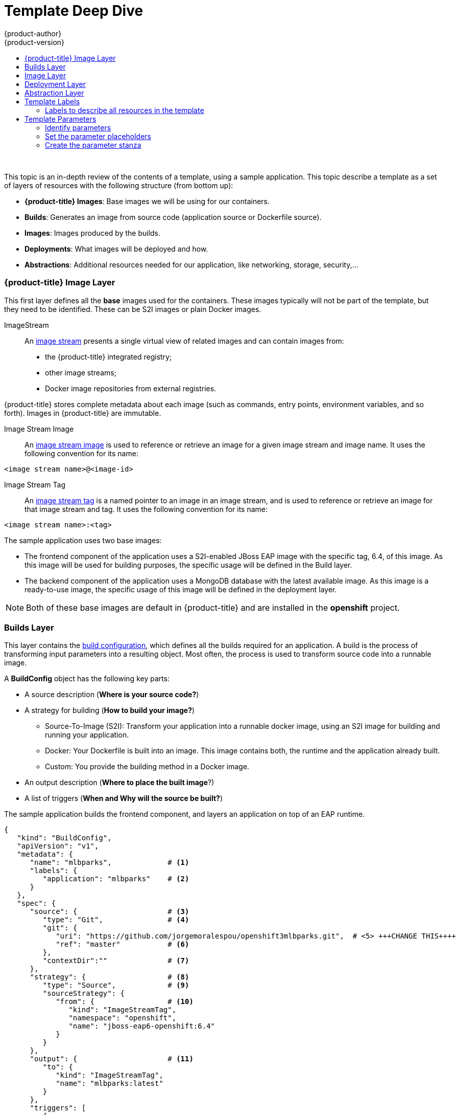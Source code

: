 [[dev-guide-templates-designing]]
= Template Deep Dive
{product-author}
{product-version}
:data-uri:
:icons:
:experimental:
:toc: macro
:toc-title:
:prewrap!:

toc::[]
{nbsp} +

This topic is an in-depth review of the contents of a template, using a sample application. This topic describe a template as a set of layers of resources with the following structure (from bottom up):

* *{product-title} Images*: Base images we will be using for our containers.
* *Builds*: Generates an image from source code (application source or Dockerfile source).
* *Images*: Images produced by the builds.
* *Deployments*: What images will be deployed and how.
* *Abstractions*: Additional resources needed for our application, like networking, storage, security,...

[[dev-guide-templates-designing-images]]
=== {product-title} Image Layer
This first layer defines all the *base* images used for the containers. These images typically will not be part of the template, but they need to be identified. These can be S2I images or plain Docker images. 

ImageStream::
An xref:../../architecture/core_concepts/builds_and_image_streams.adoc#image-streams[image stream] presents a single virtual view of related images and can contain images from:

* the {product-title} integrated registry;
* other image streams;
* Docker image repositories from external registries.

{product-title} stores complete metadata about each image (such as commands, entry points, environment variables, and so forth). Images in {product-title} are immutable.

Image Stream Image::
An xref:../../architecture/core_concepts/builds_and_image_streams.adoc#image-stream-image[image stream image] is used to reference or retrieve an image for a given image stream and image name. It uses the following convention for its name: 

----
<image stream name>@<image-id>
----

Image Stream Tag::
An xref:../../architecture/core_concepts/builds_and_image_streams.adoc#image-stream-tag[image stream tag] is a named pointer to an image in an image stream, and is used to reference or retrieve an image for that image stream and tag. It uses the following convention for its name: 

----
<image stream name>:<tag>
----

The sample application uses two base images:

* The frontend component of the application uses a S2I-enabled JBoss EAP image with the specific tag, 6.4, of this image. As this image will be used for building purposes, the specific usage will be defined in the Build layer.
* The backend component of the application uses a MongoDB database with the latest available image. As this image is a ready-to-use image, the specific usage of this image will be defined in the deployment layer.

[NOTE]
====
Both of these base images are default in {product-title} and are installed in the *openshift* project.
====

[[dev-guide-templates-designing-builds]]
=== Builds Layer
This layer contains the xref:../../dev_guide/builds.adoc#defining-a-buildconfig[build configuration], which defines all the builds required for an application. A build is the process of transforming input parameters into a resulting object. Most often, the process is used to transform source code into a runnable image.

A *BuildConfig* object has the following key parts:

* A source description (*Where is your source code?*)
* A strategy for building (*How to build your image?*)
** Source-To-Image (S2I): Transform your application into a runnable docker image, using an S2I image for building and running your application.
** Docker: Your Dockerfile is built into an image. This image contains both, the runtime and the application already built.
** Custom: You provide the building method in a Docker image.
* An output description (*Where to place the built image*?)
* A list of triggers (*When and Why will the source be built?*)

The sample application builds the frontend component, and layers an application on top of an EAP runtime.

[source,json]
----
{
   "kind": "BuildConfig",
   "apiVersion": "v1",
   "metadata": {
      "name": "mlbparks",             # <1>
      "labels": {
         "application": "mlbparks"    # <2>
      }
   },
   "spec": {
      "source": {                     # <3>
         "type": "Git",               # <4>
         "git": {
            "uri": "https://github.com/jorgemoralespou/openshift3mlbparks.git",  # <5> +++CHANGE THIS++++
            "ref": "master"           # <6>
         },
         "contextDir":""              # <7> 
      },
      "strategy": {                   # <8>
         "type": "Source",            # <9>
         "sourceStrategy": {
            "from": {                 # <10>
               "kind": "ImageStreamTag",
               "namespace": "openshift",
               "name": "jboss-eap6-openshift:6.4"
            }
         }
      },
      "output": {                     # <11>
         "to": {
            "kind": "ImageStreamTag",
            "name": "mlbparks:latest"
         }
      },
      "triggers": [
         {
            "type": "GitHub",         # <12>
            "generic": {
               "secret": "secret"
            }
         },
         {
            "type": "Generic",        # <13>
            "github": {
               "secret": "secret"
            }
         },
         {
            "type": "ImageChange",    # <14>
            "imageChange": {}
         }
      ]
   }
}
----
<1> The name that identifies this build configuration.
<2> The labels that will be set for this build configuration.
<3> This stanza defines the source for the build.
<4> Defines the source as located in a Git repository.
<5> The URI of the source repository.
<6> The repository tag/branch. This value is optional and defaults to “master” if not provided.
<7> The subdirectory from the repository. This value is optional and defaults to the root directory of the repository.
<8> This stanza defines which build strategy to use. 
<9> The build strategy (Source=S2I).
<10> The image stream tag to indicate which builder image to use.
<11> This stanza defines where to leave the generated image if the build succeeds. It is placing it in our current project. 
<12> This stanza defines that a change generated by a GitHub webhook trigger (if the source code is changed) will trigger a build.
<13> This stanza defines that a change generated via a Generic webhook trigger will trigger a build.
<14> This stanza defines that an image change will trigger a build. This will trigger a build if the builder image changes or is updated.

For more information see xref:../../architecture/core_concepts/builds_and_image_streams.html#builds[Builds and Image Streams].

[[dev-guide-templates-designing-layers]]
=== Image Layer

This layer contains an architecture/core_concepts/builds_and_image_streams.html#image-streams[image stream], which defines all the images produced by the builds.

The sample application produces an image defined in a new image stream.

[source,json]
----
{
   "kind": "ImageStream",
   "apiVersion": "v1",
   "metadata": {
      "name": "mlbparks",            # <1>
      "labels": {
         "application": "mlbparks"   # <2>
      }
   },
   "spec": {                         # <3>
      "dockerImageRepository": "",   # <4>
      "tags": [                      # <5>
         {
            "name": "latest" 
         }
      ]
   }
}
----
<1> The name of the image stream. This image Stream will be created in the current project.
<2> A label to describe the resource relative to the application we are creating.
<3> This stanza defines image stream specifications
<4> The Docker repository backing this image stream.
<5> The list of available tags or image stream locators for this image stream.

As a result of the build process, for every build {product-title} creates a new version of the image, that will always be tagged as `latest` (as seen in the xref:dev-guide-templates-designing-layer[build configuration `output` stanza).


[[dev-guide-templates-designing-layer]]
=== Deployment Layer
This layer contains the architecture/core_concepts/deployments.html#deployments-and-deployment-configurations[*deployment configuration*], which defines the core of the application that will be deployed and running on {product-title}.

A deployment configuration consists of the following key parts:

* A replication controller template which describes the application to be deployed.
* The default replica count for the deployment. The repliace count is how many instances will be deployed and running?
* A deployment strategy to execute the deployment.
* A set of triggers that cause deployments to be created automatically.

In the sample application, there are two deployment configurations: one for the frontend component (JavaEE application) and one for the backend component (MongoDB).

The deployment configuration for the frontend component defines that:

* there will be a pod with a single container, using the previously built *mlbparks* image;
* there will be initially one replica;
* there will be a new deployment every time there is a new image built or there is a change in the configuration;
* the redeployment strategy will be `Recreate`, which discards all running pods and create new pods. 


[source,json]
----
{
   "kind": "DeploymentConfig",
   "apiVersion": "v1",
   "metadata": {
      "name": "mlbparks",                  <1>
      "labels": {                          <2>
         "deploymentConfig": "mlbparks",   
         "application": "mlbparks"
      }
   },
   "spec": {                               <3>
      "replicas": 1,                       <4>
      "selector": {
         "deploymentConfig": "mlbparks"    <5>
      },
      "strategy": {
         "type": "Recreate"                <6>
      },
      "template": {                        <7>
         "metadata": {
            "labels": {                    <8>
               "deploymentConfig": "mlbparks",
               "application": "mlbparks"
            },
            "name": "mlbparks"             <9>
         },
         "spec": {                         <10>
            "containers": [
               {
                  "name": "mlbparks",           <11>
                  "image": "mlbparks",          <12>
                  "imagePullPolicy": "Always",  <13>
                  "env": [                      <14>
                     {
                        "name": "OPENSHIFT_DNS_PING_SERVICE_NAME",
                        "value": "mlbparks-ping"
                     },
                     {
                        "name": "OPENSHIFT_DNS_PING_SERVICE_PORT",
                        "value": "8888"
                     },
                     {
                        "name": "MONGODB_USER",
                        "value": "user"
                     },
                     {
                        "name": "MONGODB_PASSWORD",
                        "value": "password"
                     },
                     {
                        "name": "MONGODB_DATABASE",
                        "value": "database"
                     }
                  ],
                  "ports": [                    <15>
                     {
                        "name": "mlbparks-http",
                        "containerPort": 8080,
                        "protocol": "TCP"
                     },
                     {
                        "name": "mlbparks-ping",
                        "containerPort": 8888,
                        "protocol": "TCP"
                     }
                  ],
                  "readinessProbe": {          <16>
                     "exec": {
                        "command": [
                           "/bin/bash",
                           "-c",
                           "/opt/eap/bin/readinessProbe.sh"
                        ]
                     }
                  },
                  "resources": {},
                  "terminationMessagePath": "/dev/termination-log",
                  "securityContext": {         <17>
                     "capabilities": {},
                     "privileged": false
                  }
               }
            ],
            "restartPolicy": "Always",
            "dnsPolicy": "ClusterFirst"
         }
      },
      "triggers": [                            <18>
         {                                   
            "type": "ImageChange",             <19>
            "imageChangeParams": {
               "automatic": true,
               "containerNames": [
                  "mlbparks"
               ],
               "from": {
                  "kind": "ImageStreamTag",
                  "name": "mlbparks:latest"
               }
            }
         },
         {                                     <20>
            "type": "ConfigChange"
         }
      ]
   }
}
----
<1> The name for this deployment configuration.
<2> The labels that describe this deployment configuration. <<note2>>.
<3> This stanza describes the deployment configuration.
<4> The number of instances that should be created for this eployment.
<5> This should be the same as *name* (1).
<6> The xref:../../dev_guide/deployments/deployment_strategies.adoc#recreate-strategy[strategy] to use when deploying a new version of the application in case it is triggered. As defined in *triggers*.
<7> This stanza defines what will be deployed as part of this deployment (the pod).
<8> The labels to apply for the resources contained in the template (pod).
<9> The name to assign to the pod. Every pod instance created will have this name as prefix.
<10> This stanza defines the configuration (contents) of the pod.
<11> The name to assign to the container.
<12> The name of the image to use. <<note12>>.
<13> Defines if the xref:../../dev_guide/managing_images.adoc#image-pull-policy[image should be pulled] prior to starting the container. If the image tag is *latest*, it will always pull the image by default, otherwise it will default to “IfNotPresent”.
<14> This stanza defines a set of environment variables to pass to this container.
<15> This stanza defines the ports that the container exposes.
<16> This stanza defines a xref:../../dev_guide/application_health.adoc#container-health-checks-using-probes[readiness probe] that determines if the runtime in the container has started successfully and traffic can be routed to it.
<17> This stanza defines the xref:../../architecture/additional_concepts/authorization.adoc#security-context-constraints[security context contraint] to use for the container.
<18> This stanza defines the xref:../../dev_guide/builds/triggering_builds.adoc#build-triggers[triggers] that will dictate on what conditions to deploy a new version of the pod.
<19> An xref:../../dev_guide/builds/triggering_builds.adoc#image-change-triggers[image change trigger] to create a new deployment when the latest image tag is updated.
<20> A xref:../../dev_guide/builds/triggering_builds.adoc#config-change-triggers[configuration change trigger] to create a new deployment when there is a configuration change for this resource.

[[note2, See note]]
[NOTE]
====
Red Hat recommends adding an `"application": "<application-name>"` label to resource defined by a template. You can use the label to link resources created as part of the processing of the template. You can add the label manually to each resource, as described here, or at once, as described in xref:labels[Labels].
====

[[note12, See note]]
[NOTE]
====
If there is an image change trigger defined in a deployment configuration, the image spececification value gets substituted with the appropriate value for the image triggering the change. If you do not have an image change trigger, this value should be a valid Docker pull specification (such as `openshift/mongodb-24-centos7`).
====

The deployment configuration for the backend component defines that:

* there will be a pod with a single container using the MongoDB openshift base image;
* there will be initially one replica;
* there will be a new deployment every time there is a new image built or there is a change in the configuration;
* the redeployment strategy will be `Recreate`, which discards all running pods and create new ones;
* there will be a persistent volume on the host's filesystem (not valid for HA or host failover).

[source,json]
----
{
   "kind": "DeploymentConfig",
   "apiVersion": "v1",
   "metadata": {
      "name": "mlbparks-MongoDB",                 <1>
      "labels": {                                 <2>
         "application": "mlbparks"
      }
   },
   "spec": {                                      <3>
      "replicas": 1,                              <4>
      "selector": {                               
         "deploymentConfig": "mlbparks-MongoDB"   <5>
      },
      "strategy": {
         "type": "Recreate"                       <6>
      },
      "template": {                               <7>
         "metadata": {
            "labels": {                           <8>
               "deploymentConfig": "mlbparks-MongoDB",
               "application": "mlbparks"
            },
            "name": "mlbparks-MongoDB"            <9>
         },
         "spec": {                                <10>
            "containers": [
               {
                  "name": "mlbparks-MongoDB",     <11>
                  "image": "MongoDB",                 <12>
                  "imagePullPolicy": "IfNotPresent",  <13>
                  "env": [                            <14>
                     {
                        "name": "MONGODB_USER",
                        "value": "user"
                     },
                     {
                        "name": "MONGODB_PASSWORD",
                        "value": "password"
                     },
                     {
                        "name": "MONGODB_DATABASE",
                        "value": "database"
                     }
                  ],
                  "ports": [                          <15> 
                     {
                        "containerPort": 27017,
                        "protocol": "TCP"
                     }
                  ],
                  "resources": {},
                  "volumeMounts": [                   <16> 
                     {
                        "name": "mlbparks-MongoDB-data",
                        "mountPath": "/var/lib/MongoDB/data"
                     }
                  ],
                  "terminationMessagePath": "/dev/termination-log",
                  "securityContext": {                <17>
                     "capabilities": {},
                     "privileged": false
                  }
               }
            ],
            "volumes": [                              <18>
               {
                  "name": "mlbparks-MongoDB-data",
                  "emptyDir": {}
               }
            ],
            "restartPolicy": "Always",
            "dnsPolicy": "ClusterFirst"
         }
      },
      "triggers": [                                   <19>
         {
            "type": "ImageChange",                    <20>
            "imageChangeParams": {  
               "automatic": true,
               "containerNames": [
                  "mlbparks-MongoDB"
               ],
               "from": {
                  "kind": "ImageStreamTag",
                  "namespace": "openshift",
                  "name": "MongoDB:latest"
               }
            }
         },
         {                                             <21>
            "type": "ConfigChange"
         }
      ]
   }
}
----
<1> This is the name that will identify this deployment configuraion.
<2> These are the labels that will describe this deployment configuraion.
<3> Specification for the deployment configuraion. Everything inside this section describes the deployment configuraion.
<4> Number of instances that should be created for this deployment.
<5> This should be the same as *name* (1).
<6> Strategy to use when deploying a new version of the application in case it is triggered. As defined in *triggers*.
<7> The template defines what will be deployed as part of this deployment (the pod).
<8> The labels to apply for the resources contained in the template (pod).
<9> Name of the pod. Every pod instance created will have this name as prefix.
<10> Defines the configuration (contents) of the pod.
<11> The name of the container.
<12> The name of the image to use. <<note12>>.
<13> Defines if the xref:../../dev_guide/managing_images.adoc#image-pull-policy[image should be pulled] prior to starting the container. If the image tag is *latest*, it will always pull the image by default, otherwise it will default to “IfNotPresent”.
<14> A set of environment variables to pass to this container.
<15> The ports that the container exposes.
<16> Volume mounts used in the container.
<17> Security context contraint to use for the container.
<18> Volumes required for the pod. xref:../../dev_guide/volumes.adoc#dev-guide-volumes[EmptyDir] is a temporary directory on a single machine.
<19> The triggers that will dictate on what conditions to deploy a new version of the pod.
<20> Create a new deployment when the latest image tag is updated.
<21> Create a new deployment when there is a configuration change for this Resource.

[[dev-guide-templates-designing-layer]]
=== Abstraction Layer
This layer defines all of the additional resources needed for our application to run, like networking, storage, security,...

Service::
A xref:../../architecture/core_concepts/pods_and_services.html#services[service] serves as an internal load balancer. It identifies a set of replicated pods in order to proxy the connections it receives to them. Backing pods can be added to or removed from a service arbitrarily while the service remains consistently available, enabling anything that depends on the service to refer to it at a consistent internal address.
::
Services are assigned an IP address and port pair that, when accessed, proxy to an appropriate backing pod. A service uses a label selector to find all the containers running that provide a certain network service on a certain port.

Route::
An {product-title} xref:../../dev_guide/routes.adoc#dev-guide-routes[route] exposes a service at a host name, like www.example.com, so that external clients can reach it by name.

Persistent Volume Claim::
You can make a request for storage resources using a xref:../../dev_guide/persistent_volumes.adoc#dev-guide-persistent-volumes[Persistent Volume Claim] object; the claim is paired with a volume that generally matches your request.

Service Account::
xref:../../dev_guide/service_accounts.adoc#dev-guide-service-accounts[Service accounts] provide a flexible way to control API access without requiring regular user account credentials.

Secret::
A xref:../../dev_guide/secrets.adoc#dev-guide-secrets[secret] provides a mechanism to hold sensitive information such as passwords, {product-title} client config files, docker configuration files, and so forth. Secrets decouple sensitive content from the pods that use it and can be mounted into containers using a volume plug-in or used by the system to perform actions on behalf of a pod. 

In our example, there are a set of services abstracting the deployments:

* *A service for the backend component (MongoDB)*. This service is configured to target all pods running that have the `deploymentConfig=mlbparks-MongoDB` label, which happens
for every pod created by the deployment configuration specified.
+
[source,json]
----
{
   "kind": "Service",
   "apiVersion": "v1",
   "metadata": {
      "name": "MongoDB",             <1>
      "labels": {
         "application": "mlbparks"   <2>
      }
   },
   "spec": {
      "ports": [                     
         {
            "port": 27017,           <3>
            "targetPort": 27017      <4>
         }
      ],
      "selector": {                  <5> 
         "deploymentConfig": "mlbparks-MongoDB"
      }
   }
}
----
+
<1> Name of the service.
<2> Labels describing this service.
<3> Port where the service will be listening.
<4> Port in the pod to route the network traffic to.
<5> Label selector for determining which pods will be target for this service.

* *A service for the frontend component (JBoss EAP)*. This service is configured to target all pods running that have the `deploymentConfig=mlbparks` label, which happens
for every pod created by the deployment configuration specified.
+
[source,json]
----
{
   "kind": "Service",
   "apiVersion": "v1",
   "metadata": {
      "name": "mlbparks-http",           <1>
      "labels": {
         "application": "mlbparks"       <2> 
      },
      "annotations": {
         "description": "The web server's http port"
      }
   },
   "spec": {
      "ports": [
         {
            "port": 8080,                <3>
            "targetPort": 8080           <4>
         }
      ],
      "selector": {
         "deploymentConfig": "mlbparks"  <5>
      }
   }
}
----
+
<1> Name of the service.
<2> Labels describing this service.
<3> Port where the service will be listening
<4> Port in the pod to route the network traffic to.
<5> Label selector for determining which pods will be target for this service.

* *A JBoss EAP service for its internal *PING* service*. The service, which is used for clustering purposes, can be configured to target all pods running that have the `deploymentConfig=mlbparks` label, which happens for every pod created by the deployment configuration specified.
+
[source,json]
----
{
   "kind": "Service",
   "apiVersion": "v1",
   "metadata": {
      "name": "mlbparks-ping",           <1>   
      "labels": {
         "application": "mlbparks"       <2>
      },
      "annotations": {
         "description": "Ping service for clustered applications"
      }
   },
   "spec": {
      "ports": [
         {
            "port": 8888,                <3>
            "targetPort": 8888           <4>
         }
      ],
      "selector": {
         "deploymentConfig": "mlbparks"  <5>
      }
   }
}
----
+
<1> Name of the service
<2> Labels describing this service
<3> Port where the service will be listening
<4> Port in the pod to route the network traffic to
<5> Label selector for determining which pods will be target for this service

Also, to make the application publicly available, expose the service by providing HTTP access to the frontend component of the application using a route:

[source,json]
----
{
   "kind": "Route",
   "apiVersion": "v1",
   "metadata": {
      "name": "mlbparks-http-route",       <1>
      "labels": {
         "application": "mlbparks"         <2>
      },
      "annotations": {
         "description": "Route for application's http service"
      }
   },
   "spec": {
      "host": "mlbparks.cloudapps.example.com", # <3>
      "to": {                                   # <4>
         "kind": "Service",
         "name": "mlbparks-http"               
      }
   }
}
----
<1> Name of the route
<2> Set of labels to describe the route
<3> DNS name used to access our application. This DNS name needs to resolve to the ip address of the https://docs.openshift.com/enterprise/3.0/architecture/core_concepts/routes.html#routers[OpenShift router].
<4> Defines that this is a route to a service with the specified name


[[dev-guide-templates-designing-labels]]
== Template Labels

To identify the resources we are deploying as a whole, it is important that all resources have a common label. 
In the example, the resources a label of `"application": "mlbparks"`.

You can use labels to

* set different labels that help identify other parts of the deployment, such as `"deploymentConfig": "mlbparks"`.
* link as service code to a specific deployment configuration.
* filtering resources on a query. For example:
+
----
# oc get buildconfig --selector="application=mlbparks"
# oc get deploymentconfig --selector="deploymentConfig=mlbparks"
----

* delete every resource you created in one operation. For example:
+
----
# oc delete all --selector="application=mlbparks"
----

In our example, we have an application with a set of resources that we want to create. 

[[dev-guide-templates-designing-labels-all]]
=== Labels to describe all resources in the template
You can set labels for all the resources in a template by setting labels in the template resource. 
These labels will be set on every resource created when processing the template.

[source,json]
----
{
   "kind": "Template",
   "apiVersion": "v1",
   "metadata": {
      ...
   },
   "labels": {                      <1>            
      "application": "mlbparks",
      "createdBy": "template-mlbparks"
   },
   "parameters": [
      ...
   ],
   "objects": [
      ...
   ]
}
----

<1> Labels to describe all resources in the template.

In this example, two labels are set in the template resource: 

* `application`. This label defines that all resources in the template belong to the `mlbparks` application. 

* `createdBy`. This label defines that all resources with that label were created by the `template-mlbparks` template. 

[[dev-guide-templates-designing-parameters]]
== Template Parameters

You can use specific parameters to make a template reusable. 

The general process for creating template parameters is as follows:

* xref:dev-guide-templates-designing-parameters-id[Identify the information that will take a parameter].

* xref:dev-guide-templates-designing-parameters-set[Change values for parameters placeholders] to make the template configurable.

* xref:dev-guide-templates-designing-parameters-create[Create the `parameters` stanza for the template].

After you perform these these tasks, the parameters will be defined and the values will replace the placeholders 
when creating resources from this template.

[[dev-guide-templates-designing-parameters-id]]
=== Identify parameters

You can create parameters for any resource in the template, for example: 

* application name
* git configuration
* secrets
* inter-component communications configuration
* DNS
* Routes

[[dev-guide-templates-designing-parameters-set]]
=== Set the parameter placeholders

When you know which resources you want to create parameters for, replace the values with a parameter placeholder. 
When you process the template, the values in the `parameters` stanza replace the placeholders.

A parameter placeholder has the following format:

[source,json]
----
"<resource>": ${PARAMETER_NAME}
----

The following example shows a build configuration object with parameter placeholders:

[source,json]
----
{
   "kind": "BuildConfig",
   "apiVersion": "v1",
   "metadata": {
      "name": "${APPLICATION_NAME}", <1>
      "labels": {
         "application": "${APPLICATION_NAME}"
      }
   },
   "spec": {
      "triggers": [
         {
            "type": "Generic", 
            "generic": {
               "secret": "${GENERIC_TRIGGER_SECRET}"
            }
         },
         {
            "type": "GitHub",
            "github": {
               "secret": "${GITHUB_TRIGGER_SECRET}"
            }
         },
         {
            "type": "ImageChange",
            "imageChange": {}
         }
      ],
      "source": {
         "type": "Git",
         "git": {
            "uri": "${GIT_URI}",
            "ref": "${GIT_REF}"
         }
      },
      "strategy": {
         "type": "Source",
         "sourceStrategy": {
            "from": {
               "kind": "ImageStreamTag",
               "namespace": "openshift",
               "name": "jboss-eap6-openshift:${EAP_RELEASE}"
            }
         }
      },
      "output": {
         "to": {
            "kind": "ImageStreamTag",
            "name": "${APPLICATION_NAME}:latest"
         }
      }
   }
}
----

<1> The parameter placeholder can be any descriptive text and must match the appropriate parameter label in the `parameters` stanza.

[[dev-guide-templates-designing-parameters-create]]
=== Create the parameter stanza

The `parameters` stanza contains the values that are entered in the parameter placeholders. 

There are two types of parameters:

* Parameters with auto-generated values using the `value` field.
+
[source,json]
----
{
   "description": "EAP Release version, e.g. 6.4, etc.",
   "name": "EAP_RELEASE",
   "value": "6.4"
},
----

* Parameters with default values using the `from` field.
+
[source,json]
----
{
   "description": "Github trigger secret",
   "name": "GITHUB_TRIGGER_SECRET",
   "from": "[a-zA-Z0-9]{8}",
   "generate": "expression"
},
----

A full `parameters` stanza looks like the following:

[source,json]
----
   "parameters": [
      {
         "description": "EAP Release version, e.g. 6.4, etc.",
         "name": "EAP_RELEASE",
         "value": "6.4"
      },
      {
         "description": "The name for the application.",
         "name": "APPLICATION_NAME",
         "value": "mlbparks"
      },
      {
         "description": "Custom hostname for service routes.",
         "name": "APPLICATION_HOSTNAME"
      },
      {
         "description": "Git source URI for application",
         "name": "GIT_URI",
         "value": "https://github.com/jorgemoralespou/openshift3mlbparks.git"
      },
      {
         "description": "Git branch/tag reference",
         "name": "GIT_REF",
         "value": "master"
      },
      {
         "description": "Database name",
         "name": "MONGODB_DATABASE",
         "value": "root"
      },
      {
         "description": "Database user name", <1>
         "name": "MONGODB_USER",
         "from": "user[a-zA-Z0-9]{3}",
         "generate": "expression"
      },
      {
         "description": "Database user password", <1>
         "name": "MONGODB_PASSWORD",
         "from": "[a-zA-Z0-9]{8}",
         "generate": "expression"
      },
      {
         "description": "Github trigger secret",
         "name": "GITHUB_TRIGGER_SECRET",
         "from": "[a-zA-Z0-9]{8}",
         "generate": "expression"
      },
      ....
]
----

<1> If you generate a random user name and password for a database application with an `expression`, the values get injected in the environment variables for both pods (web and database),
so the two pods accept the same user and password credentials.

